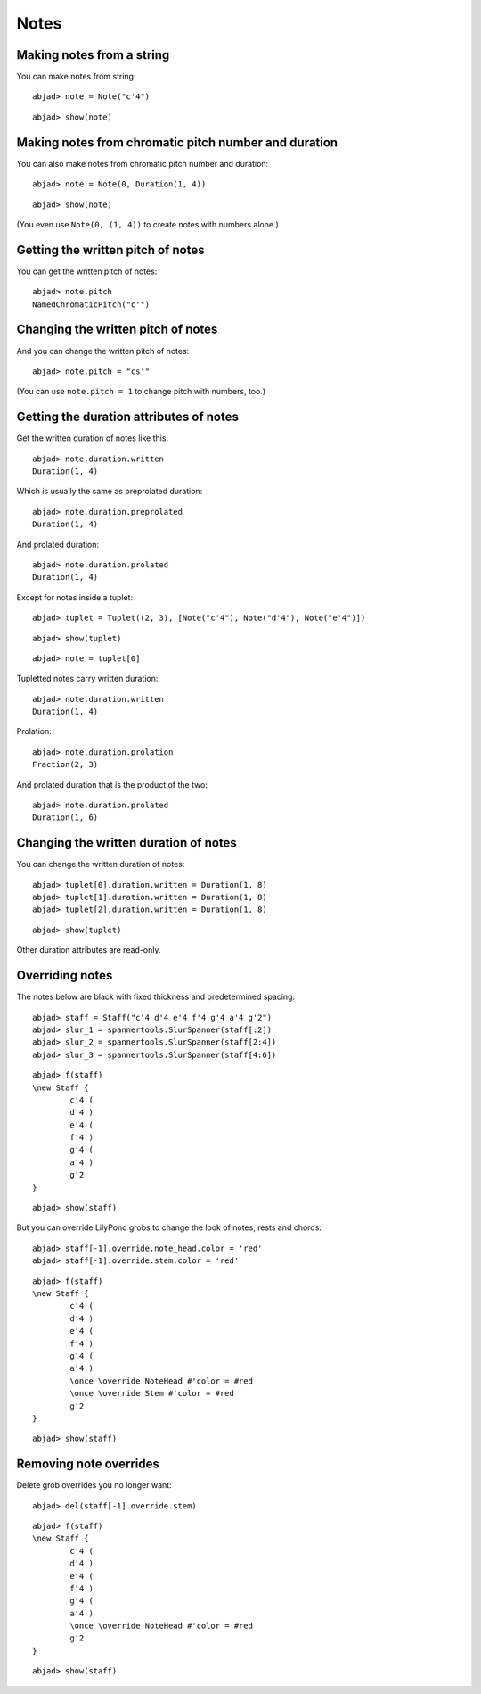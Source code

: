Notes
=====

Making notes from a string
--------------------------

You can make notes from string:

::

	abjad> note = Note("c'4")


::

	abjad> show(note)

.. image:: images/example-1.png

Making notes from chromatic pitch number and duration
-----------------------------------------------------

You can also make notes from chromatic pitch number and duration:

::

	abjad> note = Note(0, Duration(1, 4))


::

	abjad> show(note)

.. image:: images/example-2.png

(You even use ``Note(0, (1, 4))`` to create notes with numbers alone.)

Getting the written pitch of notes
----------------------------------

You can get the written pitch of notes:

::

	abjad> note.pitch
	NamedChromaticPitch("c'")


Changing the written pitch of notes
-----------------------------------

And you can change the written pitch of notes:

::

	abjad> note.pitch = "cs'"

.. image:: images/example-3.png

(You can use ``note.pitch = 1`` to change pitch with numbers, too.)

Getting the duration attributes of notes
----------------------------------------

Get the written duration of notes like this:

::

	abjad> note.duration.written
	Duration(1, 4)


Which is usually the same as preprolated duration:

::

	abjad> note.duration.preprolated
	Duration(1, 4)


And prolated duration:

::

	abjad> note.duration.prolated
	Duration(1, 4)


Except for notes inside a tuplet:

::

	abjad> tuplet = Tuplet((2, 3), [Note("c'4"), Note("d'4"), Note("e'4")])


::

	abjad> show(tuplet)

.. image:: images/example-4.png

::

	abjad> note = tuplet[0]


Tupletted notes carry written duration:

::

	abjad> note.duration.written
	Duration(1, 4)


Prolation:

::

	abjad> note.duration.prolation
	Fraction(2, 3)


And prolated duration that is the product of the two:

::

	abjad> note.duration.prolated
	Duration(1, 6)


Changing the written duration of notes
--------------------------------------

You can change the written duration of notes:

::

	abjad> tuplet[0].duration.written = Duration(1, 8)
	abjad> tuplet[1].duration.written = Duration(1, 8)
	abjad> tuplet[2].duration.written = Duration(1, 8)


::

	abjad> show(tuplet)

.. image:: images/example-5.png

Other duration attributes are read-only.

Overriding notes
----------------

The notes below are black with fixed thickness and predetermined spacing:

::

	abjad> staff = Staff("c'4 d'4 e'4 f'4 g'4 a'4 g'2")
	abjad> slur_1 = spannertools.SlurSpanner(staff[:2])
	abjad> slur_2 = spannertools.SlurSpanner(staff[2:4])
	abjad> slur_3 = spannertools.SlurSpanner(staff[4:6])


::

	abjad> f(staff)
	\new Staff {
		c'4 (
		d'4 )
		e'4 (
		f'4 )
		g'4 (
		a'4 )
		g'2
	}


::

	abjad> show(staff)

.. image:: images/example-6.png

But you can override LilyPond grobs to change the look of notes, rests and chords:

::

	abjad> staff[-1].override.note_head.color = 'red'
	abjad> staff[-1].override.stem.color = 'red'


::

	abjad> f(staff)
	\new Staff {
		c'4 (
		d'4 )
		e'4 (
		f'4 )
		g'4 (
		a'4 )
		\once \override NoteHead #'color = #red
		\once \override Stem #'color = #red
		g'2
	}


::

	abjad> show(staff)

.. image:: images/example-7.png

Removing note overrides
-----------------------

Delete grob overrides you no longer want:

::

	abjad> del(staff[-1].override.stem)


::

	abjad> f(staff)
	\new Staff {
		c'4 (
		d'4 )
		e'4 (
		f'4 )
		g'4 (
		a'4 )
		\once \override NoteHead #'color = #red
		g'2
	}


::

	abjad> show(staff)

.. image:: images/example-8.png
